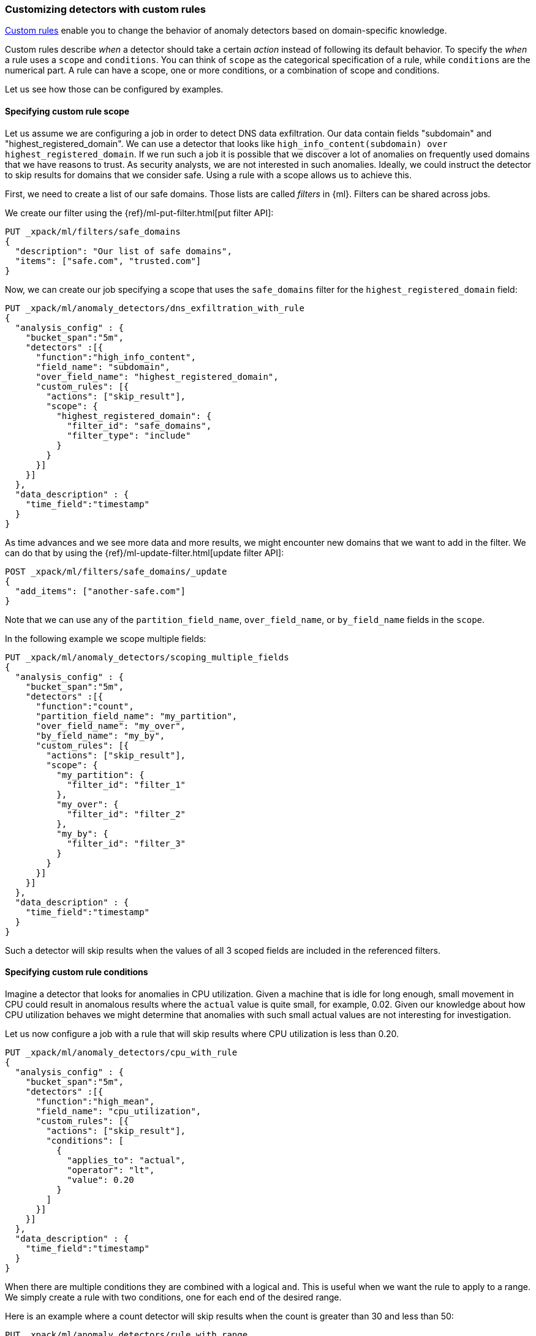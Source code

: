 [role="xpack"]
[[ml-configuring-detector-custom-rules]]
=== Customizing detectors with custom rules

<<ml-rules,Custom rules>> enable you to change the behavior of anomaly
detectors based on domain-specific knowledge.

Custom rules describe _when_ a detector should take a certain _action_ instead
of following its default behavior. To specify the _when_ a rule uses
a `scope` and `conditions`. You can think of `scope` as the categorical
specification of a rule, while `conditions` are the numerical part.
A rule can have a scope, one or more conditions, or a combination of
scope and conditions.

Let us see how those can be configured by examples.

==== Specifying custom rule scope

Let us assume we are configuring a job in order to detect DNS data exfiltration.
Our data contain fields "subdomain" and "highest_registered_domain".
We can use a detector that looks like `high_info_content(subdomain) over highest_registered_domain`.
If we run such a job it is possible that we discover a lot of anomalies on 
frequently used domains that we have reasons to trust. As security analysts, we 
are not interested in such anomalies. Ideally, we could instruct the detector to 
skip results for domains that we consider safe. Using a rule with a scope allows 
us to achieve this.

First, we need to create a list of our safe domains. Those lists are called 
_filters_ in {ml}. Filters can be shared across jobs.

We create our filter using the {ref}/ml-put-filter.html[put filter API]:

[source,js]
----------------------------------
PUT _xpack/ml/filters/safe_domains
{
  "description": "Our list of safe domains",
  "items": ["safe.com", "trusted.com"]
}
----------------------------------
// CONSOLE

Now, we can create our job specifying a scope that uses the `safe_domains` 
filter for the `highest_registered_domain` field:

[source,js]
----------------------------------
PUT _xpack/ml/anomaly_detectors/dns_exfiltration_with_rule
{
  "analysis_config" : {
    "bucket_span":"5m",
    "detectors" :[{
      "function":"high_info_content",
      "field_name": "subdomain",
      "over_field_name": "highest_registered_domain",
      "custom_rules": [{
        "actions": ["skip_result"],
        "scope": {
          "highest_registered_domain": {
            "filter_id": "safe_domains",
            "filter_type": "include"
          }
        }
      }]
    }]
  },
  "data_description" : {
    "time_field":"timestamp"
  }
}
----------------------------------
// CONSOLE

As time advances and we see more data and more results, we might encounter new 
domains that we want to add in the filter. We can do that by using the 
{ref}/ml-update-filter.html[update filter API]:

[source,js]
----------------------------------
POST _xpack/ml/filters/safe_domains/_update
{
  "add_items": ["another-safe.com"]
}
----------------------------------
// CONSOLE
// TEST[setup:ml_filter_safe_domains]

Note that we can use any of the `partition_field_name`, `over_field_name`, or 
`by_field_name` fields in the `scope`.

In the following example we scope multiple fields:

[source,js]
----------------------------------
PUT _xpack/ml/anomaly_detectors/scoping_multiple_fields
{
  "analysis_config" : {
    "bucket_span":"5m",
    "detectors" :[{
      "function":"count",
      "partition_field_name": "my_partition",
      "over_field_name": "my_over",
      "by_field_name": "my_by",
      "custom_rules": [{
        "actions": ["skip_result"],
        "scope": {
          "my_partition": {
            "filter_id": "filter_1"
          },
          "my_over": {
            "filter_id": "filter_2"
          },
          "my_by": {
            "filter_id": "filter_3"
          }
        }
      }]
    }]
  },
  "data_description" : {
    "time_field":"timestamp"
  }
}
----------------------------------
// CONSOLE

Such a detector will skip results when the values of all 3 scoped fields
are included in the referenced filters.

==== Specifying custom rule conditions

Imagine a detector that looks for anomalies in CPU utilization.
Given a machine that is idle for long enough, small movement in CPU could
result in anomalous results where the `actual` value is quite small, for 
example, 0.02. Given our knowledge about how CPU utilization behaves we might 
determine that anomalies with such small actual values are not interesting for 
investigation.

Let us now configure a job with a rule that will skip results where CPU 
utilization is less than 0.20.

[source,js]
----------------------------------
PUT _xpack/ml/anomaly_detectors/cpu_with_rule
{
  "analysis_config" : {
    "bucket_span":"5m",
    "detectors" :[{
      "function":"high_mean",
      "field_name": "cpu_utilization",
      "custom_rules": [{
        "actions": ["skip_result"],
        "conditions": [
          {
            "applies_to": "actual",
            "operator": "lt",
            "value": 0.20
          }
        ]
      }]
    }]
  },
  "data_description" : {
    "time_field":"timestamp"
  }
}
----------------------------------
// CONSOLE

When there are multiple conditions they are combined with a logical `and`.
This is useful when we want the rule to apply to a range. We simply create
a rule with two conditions, one for each end of the desired range.

Here is an example where a count detector will skip results when the count
is greater than 30 and less than 50:

[source,js]
----------------------------------
PUT _xpack/ml/anomaly_detectors/rule_with_range
{
  "analysis_config" : {
    "bucket_span":"5m",
    "detectors" :[{
      "function":"count",
      "custom_rules": [{
        "actions": ["skip_result"],
        "conditions": [
          {
            "applies_to": "actual",
            "operator": "gt",
            "value": 30
          },
          {
            "applies_to": "actual",
            "operator": "lt",
            "value": 50
          }
        ]
      }]
    }]
  },
  "data_description" : {
    "time_field":"timestamp"
  }
}
----------------------------------
// CONSOLE

==== Custom rules in the life-cycle of a job

Custom rules only affect results created after the rules were applied.
Let us imagine that we have configured a job and it has been running
for some time. After observing its results we decide that we can employ
rules in order to get rid of some uninteresting results. We can use
the {ref}/ml-update-job.html[update job API] to do so. However, the rule we 
added will only be in effect for any results created from the moment we added 
the rule onwards. Past results will remain unaffected.

==== Using custom rules VS filtering data

It might appear like using rules is just another way of filtering the data
that feeds into a job. For example, a rule that skips results when the
partition field value is in a filter sounds equivalent to having a query
that filters out such documents. But it is not. There is a fundamental
difference. When the data is filtered before reaching a job it is as if they
never existed for the job. With rules, the data still reaches the job and
affects its behavior (depending on the rule actions).

For example, a rule with the `skip_result` action means all data will still
be modeled. On the other hand, a rule with the `skip_model_update` action means
results will still be created even though the model will not be updated by
data matched by a rule.
